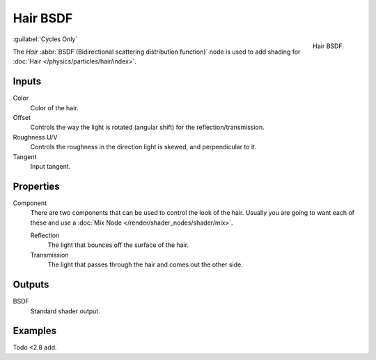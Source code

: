 .. _bpy.types.ShaderNodeBsdfHair:

*********
Hair BSDF
*********

.. figure:: /images/render_shader-nodes_shader_hair_node.png
   :align: right

   Hair BSDF.
   
:guilabel:`Cycles Only`

The *Hair* :abbr:`BSDF (Bidirectional scattering distribution function)`
node is used to add shading for :doc:`Hair </physics/particles/hair/index>`.


Inputs
======

Color
   Color of the hair.
Offset
   Controls the way the light is rotated (angular shift) for the reflection/transmission.
Roughness U/V
   Controls the roughness in the direction light is skewed, and perpendicular to it.
Tangent
   Input tangent.


Properties
==========

Component
   There are two components that can be used to control the look of the hair.
   Usually you are going to want each of these and use a :doc:`Mix Node </render/shader_nodes/shader/mix>`.

   Reflection
      The light that bounces off the surface of the hair.
   Transmission
      The light that passes through the hair and comes out the other side.


Outputs
=======

BSDF
   Standard shader output.


Examples
========

Todo <2.8 add.
